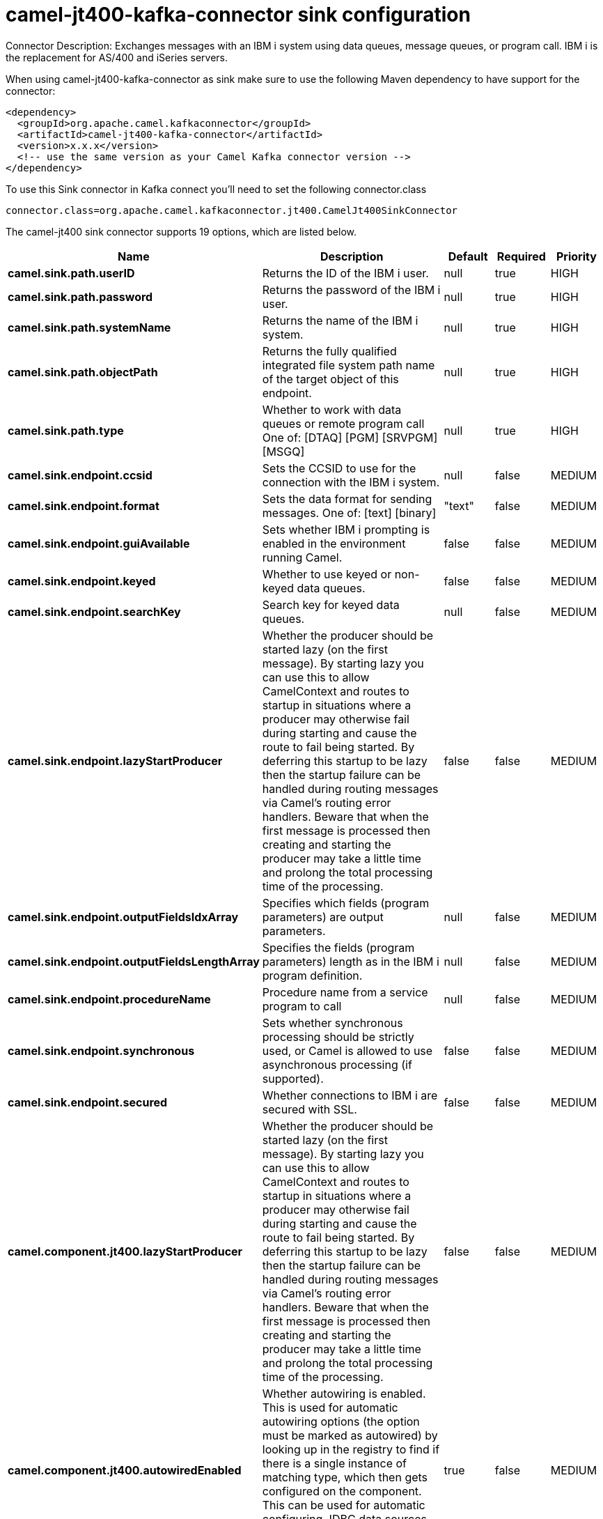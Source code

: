 // kafka-connector options: START
[[camel-jt400-kafka-connector-sink]]
= camel-jt400-kafka-connector sink configuration

Connector Description: Exchanges messages with an IBM i system using data queues, message queues, or program call. IBM i is the replacement for AS/400 and iSeries servers.

When using camel-jt400-kafka-connector as sink make sure to use the following Maven dependency to have support for the connector:

[source,xml]
----
<dependency>
  <groupId>org.apache.camel.kafkaconnector</groupId>
  <artifactId>camel-jt400-kafka-connector</artifactId>
  <version>x.x.x</version>
  <!-- use the same version as your Camel Kafka connector version -->
</dependency>
----

To use this Sink connector in Kafka connect you'll need to set the following connector.class

[source,java]
----
connector.class=org.apache.camel.kafkaconnector.jt400.CamelJt400SinkConnector
----


The camel-jt400 sink connector supports 19 options, which are listed below.



[width="100%",cols="2,5,^1,1,1",options="header"]
|===
| Name | Description | Default | Required | Priority
| *camel.sink.path.userID* | Returns the ID of the IBM i user. | null | true | HIGH
| *camel.sink.path.password* | Returns the password of the IBM i user. | null | true | HIGH
| *camel.sink.path.systemName* | Returns the name of the IBM i system. | null | true | HIGH
| *camel.sink.path.objectPath* | Returns the fully qualified integrated file system path name of the target object of this endpoint. | null | true | HIGH
| *camel.sink.path.type* | Whether to work with data queues or remote program call One of: [DTAQ] [PGM] [SRVPGM] [MSGQ] | null | true | HIGH
| *camel.sink.endpoint.ccsid* | Sets the CCSID to use for the connection with the IBM i system. | null | false | MEDIUM
| *camel.sink.endpoint.format* | Sets the data format for sending messages. One of: [text] [binary] | "text" | false | MEDIUM
| *camel.sink.endpoint.guiAvailable* | Sets whether IBM i prompting is enabled in the environment running Camel. | false | false | MEDIUM
| *camel.sink.endpoint.keyed* | Whether to use keyed or non-keyed data queues. | false | false | MEDIUM
| *camel.sink.endpoint.searchKey* | Search key for keyed data queues. | null | false | MEDIUM
| *camel.sink.endpoint.lazyStartProducer* | Whether the producer should be started lazy (on the first message). By starting lazy you can use this to allow CamelContext and routes to startup in situations where a producer may otherwise fail during starting and cause the route to fail being started. By deferring this startup to be lazy then the startup failure can be handled during routing messages via Camel's routing error handlers. Beware that when the first message is processed then creating and starting the producer may take a little time and prolong the total processing time of the processing. | false | false | MEDIUM
| *camel.sink.endpoint.outputFieldsIdxArray* | Specifies which fields (program parameters) are output parameters. | null | false | MEDIUM
| *camel.sink.endpoint.outputFieldsLengthArray* | Specifies the fields (program parameters) length as in the IBM i program definition. | null | false | MEDIUM
| *camel.sink.endpoint.procedureName* | Procedure name from a service program to call | null | false | MEDIUM
| *camel.sink.endpoint.synchronous* | Sets whether synchronous processing should be strictly used, or Camel is allowed to use asynchronous processing (if supported). | false | false | MEDIUM
| *camel.sink.endpoint.secured* | Whether connections to IBM i are secured with SSL. | false | false | MEDIUM
| *camel.component.jt400.lazyStartProducer* | Whether the producer should be started lazy (on the first message). By starting lazy you can use this to allow CamelContext and routes to startup in situations where a producer may otherwise fail during starting and cause the route to fail being started. By deferring this startup to be lazy then the startup failure can be handled during routing messages via Camel's routing error handlers. Beware that when the first message is processed then creating and starting the producer may take a little time and prolong the total processing time of the processing. | false | false | MEDIUM
| *camel.component.jt400.autowiredEnabled* | Whether autowiring is enabled. This is used for automatic autowiring options (the option must be marked as autowired) by looking up in the registry to find if there is a single instance of matching type, which then gets configured on the component. This can be used for automatic configuring JDBC data sources, JMS connection factories, AWS Clients, etc. | true | false | MEDIUM
| *camel.component.jt400.connectionPool* | Default connection pool used by the component. Note that this pool is lazily initialized. This is because in a scenario where the user always provides a pool, it would be wasteful for Camel to initialize and keep an idle pool. | null | false | MEDIUM
|===



The camel-jt400 sink connector has no converters out of the box.





The camel-jt400 sink connector has no transforms out of the box.





The camel-jt400 sink connector has no aggregation strategies out of the box.
// kafka-connector options: END
